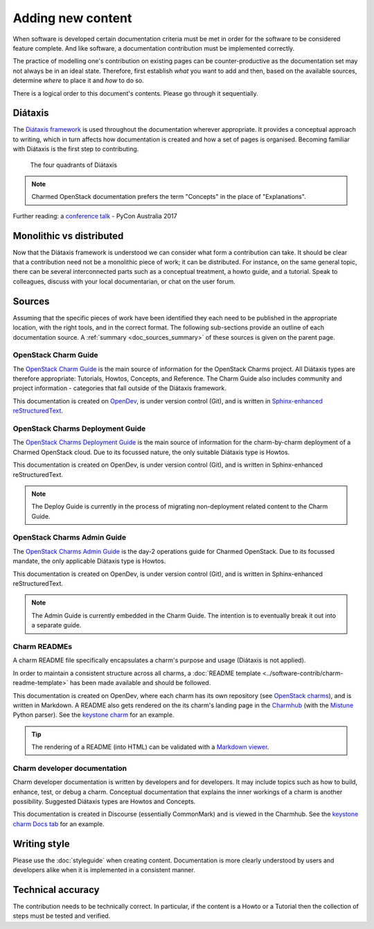 ==================
Adding new content
==================

When software is developed certain documentation criteria must be met in order
for the software to be considered feature complete. And like software, a
documentation contribution must be implemented correctly.

The practice of modelling one's contribution on existing pages can be
counter-productive as the documentation set may not always be in an ideal
state. Therefore, first establish *what* you want to add and then, based on the
available sources, determine *where* to place it and *how* to do so.

There is a logical order to this document's contents. Please go through it
sequentially.

Diátaxis
~~~~~~~~

The `Diátaxis framework`_ is used throughout the documentation wherever
appropriate. It provides a conceptual approach to writing, which in turn
affects how documentation is created and how a set of pages is organised.
Becoming familiar with Diátaxis is the first step to contributing.

.. figure:: ../../media/diataxis.png
   :scale: 80 %
   :alt: The four Diataxis quadrants

   The four quadrants of Diátaxis

.. note::

   Charmed OpenStack documentation prefers the term "Concepts" in the place of
   "Explanations".

Further reading: a `conference talk`_ - PyCon Australia 2017

Monolithic vs distributed
~~~~~~~~~~~~~~~~~~~~~~~~~

Now that the Diátaxis framework is understood we can consider what form a
contribution can take. It should be clear that a contribution need not be a
monolithic piece of work; it can be distributed. For instance, on the same
general topic, there can be several interconnected parts such as a conceptual
treatment, a howto guide, and a tutorial. Speak to colleagues, discuss with
your local documentarian, or chat on the user forum.

Sources
~~~~~~~

Assuming that the specific pieces of work have been identified they each need
to be published in the appropriate location, with the right tools, and in the
correct format. The following sub-sections provide an outline of each
documentation source. A :ref:`summary <doc_sources_summary>` of these sources
is given on the parent page.

OpenStack Charm Guide
^^^^^^^^^^^^^^^^^^^^^

The `OpenStack Charm Guide`_ is the main source of information for the
OpenStack Charms project. All Diátaxis types are therefore appropriate:
Tutorials, Howtos, Concepts, and Reference. The Charm Guide also includes
community and project information - categories that fall outside of the
Diátaxis framework.

This documentation is created on `OpenDev`_, is under version control (Git),
and is written in `Sphinx-enhanced reStructuredText`_.

OpenStack Charms Deployment Guide
^^^^^^^^^^^^^^^^^^^^^^^^^^^^^^^^^

The `OpenStack Charms Deployment Guide`_ is the main source of information for
the charm-by-charm deployment of a Charmed OpenStack cloud. Due to its focussed
nature, the only suitable Diátaxis type is Howtos.

This documentation is created on OpenDev, is under version control (Git), and
is written in Sphinx-enhanced reStructuredText.

.. note::

   The Deploy Guide is currently in the process of migrating non-deployment
   related content to the Charm Guide.

OpenStack Charms Admin Guide
^^^^^^^^^^^^^^^^^^^^^^^^^^^^

The `OpenStack Charms Admin Guide`_ is the day-2 operations guide for Charmed
OpenStack. Due to its focussed mandate, the only applicable Diátaxis type is
Howtos.

This documentation is created on OpenDev, is under version control (Git), and
is written in Sphinx-enhanced reStructuredText.

.. note::

   The Admin Guide is currently embedded in the Charm Guide. The intention is
   to eventually break it out into a separate guide.

Charm READMEs
^^^^^^^^^^^^^

A charm README file specifically encapsulates a charm's purpose and usage
(Diátaxis is not applied).

In order to maintain a consistent structure across all charms, a :doc:`README
template <../software-contrib/charm-readme-template>` has been made available
and should be followed.

This documentation is created on OpenDev, where each charm has its own
repository (see `OpenStack charms`_), and is written in Markdown. A README also
gets rendered on the its charm's landing page in the `Charmhub`_ (with the
`Mistune`_ Python parser). See the `keystone charm`_ for an example.

.. tip::

   The rendering of a README (into HTML) can be validated with a `Markdown
   viewer`_.

Charm developer documentation
^^^^^^^^^^^^^^^^^^^^^^^^^^^^^

Charm developer documentation is written by developers and for developers. It
may include topics such as how to build, enhance, test, or debug a charm.
Conceptual documentation that explains the inner workings of a charm is another
possibility. Suggested Diátaxis types are Howtos and Concepts.

This documentation is created in Discourse (essentially CommonMark) and is
viewed in the Charmhub. See the `keystone charm Docs tab`_ for an example.

Writing style
~~~~~~~~~~~~~

Please use the :doc:`styleguide` when creating content. Documentation is more
clearly understood by users and developers alike when it is implemented in a
consistent manner.

Technical accuracy
~~~~~~~~~~~~~~~~~~

The contribution needs to be technically correct. In particular, if the content
is a Howto or a Tutorial then the collection of steps must be tested and
verified.

.. LINKS
.. _Docs as Code: https://www.writethedocs.org/guide/docs-as-code
.. _Diátaxis framework: http://diataxis.fr
.. _conference talk: https://youtu.be/t4vKPhjcMZg
.. _OpenStack Charm Guide: https://docs.openstack.org/charm-guide
.. _OpenStack Charms Deployment Guide: https://docs.openstack.org/project-deploy-guide/charm-deployment-guide
.. _OpenStack Charms Admin Guide: https://docs.openstack.org/charm-guide/latest/admin
.. _OpenStack charms: https://opendev.org/openstack?q=charm&tab=&sort=recentupdate
.. _Charmhub: https://charmhub.io
.. _Markdown viewer: https://jbt.github.io/markdown-editor
.. _Mistune: https://mistune.readthedocs.io/en/latest
.. _keystone charm Docs tab: https://charmhub.io/keystone/docs
.. _keystone charm: https://charmhub.io/keystone
.. _OpenDev: https://opendev.org
.. _Sphinx-enhanced reStructuredText: https://www.sphinx-doc.org/en/master/usage/restructuredtext/index.html
.. _CommonMark: https://spec.commonmark.org

